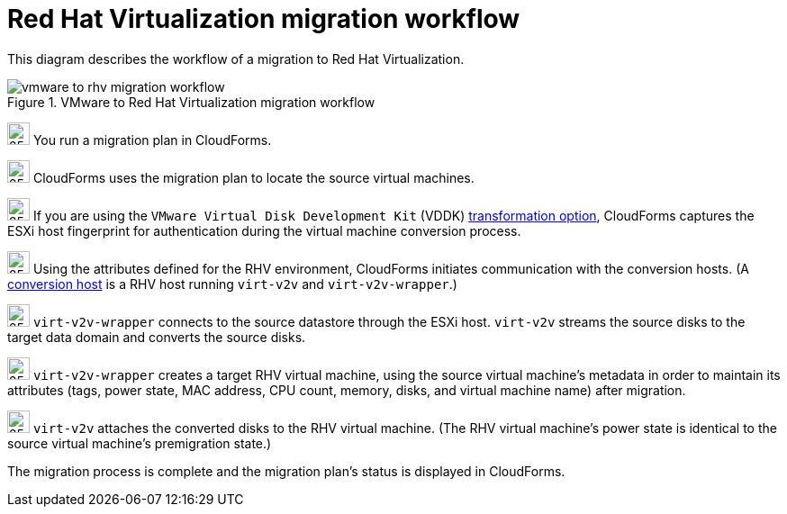 // Module included in the following assemblies:
// assembly_Infrastructure_migration_solution_overview.adoc
[id="Vmware_to_rhv_migration_workflow"]
= Red Hat Virtualization migration workflow

This diagram describes the workflow of a migration to Red Hat Virtualization.

.VMware to Red Hat Virtualization migration workflow

image::vmware_to_rhv_migration_workflow.png[]

image:circle_step_numbers/1.png[25,25] You run a migration plan in CloudForms.

image:circle_step_numbers/2.png[25,25] CloudForms uses the migration plan to locate the source virtual machines.

image:circle_step_numbers/3.png[25,25] If you are using the `VMware Virtual Disk Development Kit` (VDDK) xref:Choosing_vddk_or_ssh_transformation[transformation option], CloudForms captures the ESXi host fingerprint for authentication during the virtual machine conversion process.

image:circle_step_numbers/4.png[25,25] Using the attributes defined for the RHV environment, CloudForms initiates communication with the conversion hosts. (A xref:Configuring_the_conversion_hosts[conversion host] is a RHV host running `virt-v2v` and `virt-v2v-wrapper`.)

image:circle_step_numbers/5.png[25,25] `virt-v2v-wrapper` connects to the source datastore through the ESXi host. `virt-v2v` streams the source disks to the target data domain and converts the source disks.

image:circle_step_numbers/6.png[25,25] `virt-v2v-wrapper` creates a target RHV virtual machine, using the source virtual machine’s metadata in order to maintain its attributes (tags, power state, MAC address, CPU count, memory, disks, and virtual machine name) after migration.

image:circle_step_numbers/7.png[25,25] `virt-v2v` attaches the converted disks to the RHV virtual machine. (The RHV virtual machine's power state is identical to the source virtual machine's premigration state.)

The migration process is complete and the migration plan's status is displayed in CloudForms.

